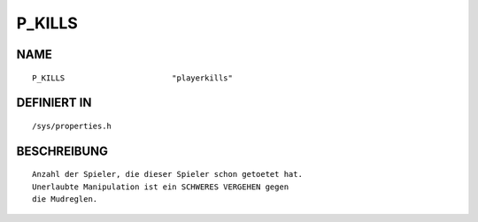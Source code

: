 P_KILLS
=======

NAME
----
::

    P_KILLS                       "playerkills"                 

DEFINIERT IN
------------
::

    /sys/properties.h

BESCHREIBUNG
------------
::

     Anzahl der Spieler, die dieser Spieler schon getoetet hat.
     Unerlaubte Manipulation ist ein SCHWERES VERGEHEN gegen
     die Mudreglen.

